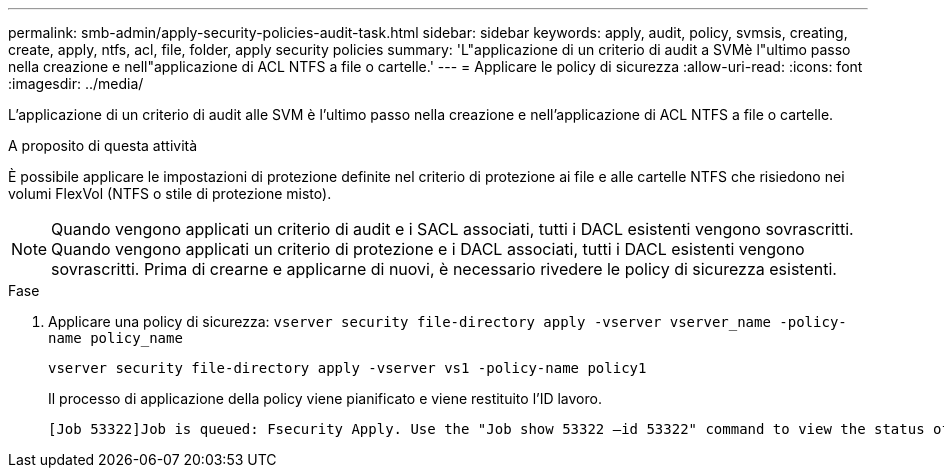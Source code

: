 ---
permalink: smb-admin/apply-security-policies-audit-task.html 
sidebar: sidebar 
keywords: apply, audit, policy, svmsis, creating, create, apply, ntfs, acl, file, folder, apply security policies 
summary: 'L"applicazione di un criterio di audit a SVMè l"ultimo passo nella creazione e nell"applicazione di ACL NTFS a file o cartelle.' 
---
= Applicare le policy di sicurezza
:allow-uri-read: 
:icons: font
:imagesdir: ../media/


[role="lead"]
L'applicazione di un criterio di audit alle SVM è l'ultimo passo nella creazione e nell'applicazione di ACL NTFS a file o cartelle.

.A proposito di questa attività
È possibile applicare le impostazioni di protezione definite nel criterio di protezione ai file e alle cartelle NTFS che risiedono nei volumi FlexVol (NTFS o stile di protezione misto).


NOTE: Quando vengono applicati un criterio di audit e i SACL associati, tutti i DACL esistenti vengono sovrascritti. Quando vengono applicati un criterio di protezione e i DACL associati, tutti i DACL esistenti vengono sovrascritti. Prima di crearne e applicarne di nuovi, è necessario rivedere le policy di sicurezza esistenti.

.Fase
. Applicare una policy di sicurezza: `vserver security file-directory apply -vserver vserver_name -policy-name policy_name`
+
`vserver security file-directory apply -vserver vs1 -policy-name policy1`

+
Il processo di applicazione della policy viene pianificato e viene restituito l'ID lavoro.

+
[listing]
----
[Job 53322]Job is queued: Fsecurity Apply. Use the "Job show 53322 –id 53322" command to view the status of the operation
----

